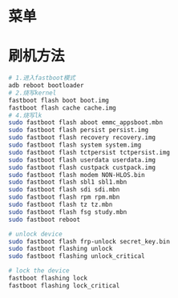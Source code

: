 * 菜单
* 刷机方法
  #+begin_src bash
    # 1.进入fastboot模式
    adb reboot bootloader
    # 2.烧写kernel
    fastboot flash boot boot.img
    fastboot flash cache cache.img
    # 4.烧写lk
    sudo fastboot flash aboot emmc_appsboot.mbn
    sudo fastboot flash persist persist.img
    sudo fastboot flash recovery recovery.img
    sudo fastboot flash system system.img
    sudo fastboot flash tctpersist tctpersist.img
    sudo fastboot flash userdata userdata.img
    sudo fastboot flash custpack custpack.img
    sudo fastboot flash modem NON-HLOS.bin
    sudo fastboot flash sbl1 sbl1.mbn
    sudo fastboot flash sdi sdi.mbn
    sudo fastboot flash rpm rpm.mbn
    sudo fastboot flash tz tz.mbn
    sudo fastboot flash fsg study.mbn
    sudo fastboot reboot

    # unlock device
    sudo fastboot flash frp-unlock secret_key.bin
    sudo fastboot flashing unlock
    sudo fastboot flashing unlock_critical

    # lock the device
    fastboot flashing lock
    fastboot flashing lock_critical
  #+end_src
